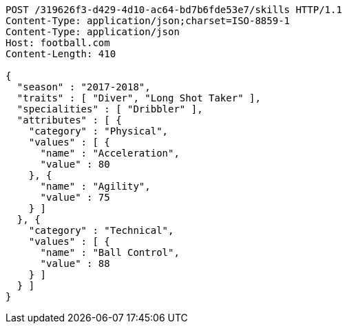 [source,http,options="nowrap"]
----
POST /319626f3-d429-4d10-ac64-bd7b6fde53e7/skills HTTP/1.1
Content-Type: application/json;charset=ISO-8859-1
Content-Type: application/json
Host: football.com
Content-Length: 410

{
  "season" : "2017-2018",
  "traits" : [ "Diver", "Long Shot Taker" ],
  "specialities" : [ "Dribbler" ],
  "attributes" : [ {
    "category" : "Physical",
    "values" : [ {
      "name" : "Acceleration",
      "value" : 80
    }, {
      "name" : "Agility",
      "value" : 75
    } ]
  }, {
    "category" : "Technical",
    "values" : [ {
      "name" : "Ball Control",
      "value" : 88
    } ]
  } ]
}
----
